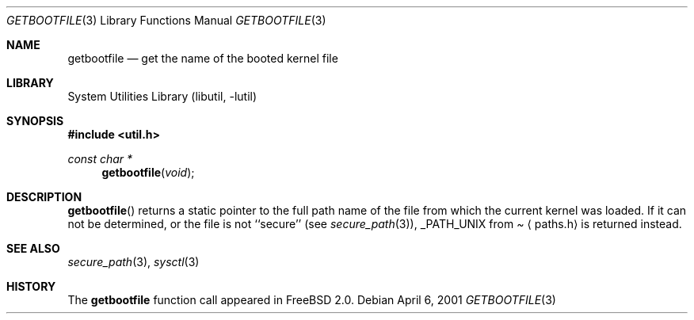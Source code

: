 .\"	$NetBSD: getbootfile.3,v 1.1 2001/04/06 14:31:14 wiz Exp $
.\"
.\" Copyright (c) 2001 The NetBSD Foundation, Inc.
.\" All rights reserved.
.\"
.\" This code is derived from software contributed to The NetBSD Foundation
.\" by Thomas Klausner.
.\"
.\" Redistribution and use in source and binary forms, with or without
.\" modification, are permitted provided that the following conditions
.\" are met:
.\" 1. Redistributions of source code must retain the above copyright
.\"    notice, this list of conditions and the following disclaimer.
.\" 2. Redistributions in binary form must reproduce the above copyright
.\"    notice, this list of conditions and the following disclaimer in the
.\"    documentation and/or other materials provided with the distribution.
.\" 3. All advertising materials mentioning features or use of this software
.\"    must display the following acknowledgement:
.\"        This product includes software developed by the NetBSD
.\"        Foundation, Inc. and its contributors.
.\" 4. Neither the name of The NetBSD Foundation nor the names of its
.\"    contributors may be used to endorse or promote products derived
.\"    from this software without specific prior written permission.
.\"
.\" THIS SOFTWARE IS PROVIDED BY THE NETBSD FOUNDATION, INC. AND CONTRIBUTORS
.\" ``AS IS'' AND ANY EXPRESS OR IMPLIED WARRANTIES, INCLUDING, BUT NOT LIMITED
.\" TO, THE IMPLIED WARRANTIES OF MERCHANTABILITY AND FITNESS FOR A PARTICULAR
.\" PURPOSE ARE DISCLAIMED.  IN NO EVENT SHALL THE FOUNDATION OR CONTRIBUTORS
.\" BE LIABLE FOR ANY DIRECT, INDIRECT, INCIDENTAL, SPECIAL, EXEMPLARY, OR
.\" CONSEQUENTIAL DAMAGES (INCLUDING, BUT NOT LIMITED TO, PROCUREMENT OF
.\" SUBSTITUTE GOODS OR SERVICES; LOSS OF USE, DATA, OR PROFITS; OR BUSINESS
.\" INTERRUPTION) HOWEVER CAUSED AND ON ANY THEORY OF LIABILITY, WHETHER IN
.\" CONTRACT, STRICT LIABILITY, OR TORT (INCLUDING NEGLIGENCE OR OTHERWISE)
.\" ARISING IN ANY WAY OUT OF THE USE OF THIS SOFTWARE, EVEN IF ADVISED OF THE
.\" POSSIBILITY OF SUCH DAMAGE.
.\"
.Dd April 6, 2001
.Dt GETBOOTFILE 3
.Os
.Sh NAME
.Nm getbootfile
.Nd get the name of the booted kernel file
.Sh LIBRARY
.Lb libutil
.Sh SYNOPSIS
.Fd #include <util.h>
.Ft const char *
.Fn getbootfile void
.Sh DESCRIPTION
.Fn getbootfile
returns a static pointer to the full path name of the file from which
the current kernel was loaded. If it can not be determined, or the
file is not ``secure'' (see
.Xr secure_path 3 ) ,
.Dv _PATH_UNIX
from
.Pa Aq paths.h
is returned instead.
.Sh SEE ALSO
.Xr secure_path 3 ,
.Xr sysctl 3
.Sh HISTORY
The
.Nm
function call appeared in
.Fx 2.0 .
